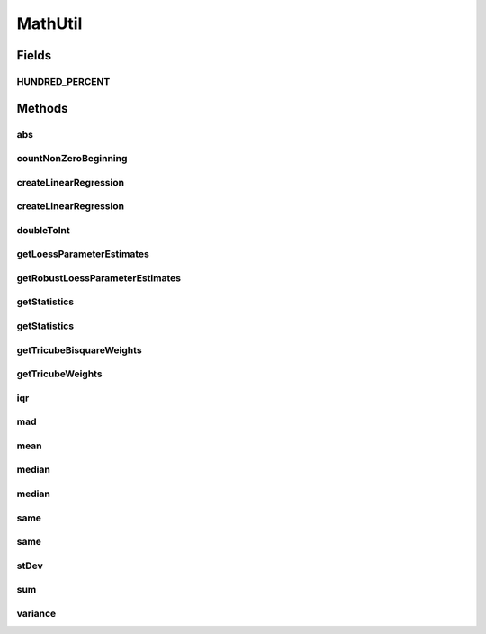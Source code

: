 .. java:import:: org.apache.commons.math3.stat.descriptive DescriptiveStatistics

.. java:import:: org.apache.commons.math3.stat.regression OLSMultipleLinearRegression

.. java:import:: org.apache.commons.math3.stat.regression SimpleRegression

.. java:import:: java.util Arrays

.. java:import:: java.util Collection

.. java:import:: java.util Comparator

.. java:import:: java.util List

MathUtil
========

.. java:package:: org.cloudbus.cloudsim.util
   :noindex:

.. java:type:: public final class MathUtil

   A class containing multiple convenient math functions.

   :author: Anton Beloglazov

Fields
------
HUNDRED_PERCENT
^^^^^^^^^^^^^^^

.. java:field:: public static final double HUNDRED_PERCENT
   :outertype: MathUtil

   100% represented in scale [0 .. 1].

Methods
-------
abs
^^^

.. java:method:: public static double[] abs(double... data)
   :outertype: MathUtil

   Gets the absolute values of an array of values

   :param data: the array of values
   :return: a new array with the absolute value of each element in the given array.

countNonZeroBeginning
^^^^^^^^^^^^^^^^^^^^^

.. java:method:: public static int countNonZeroBeginning(double... data)
   :outertype: MathUtil

   Counts the number of values different of zero at the beginning of an array.

   :param data: the array of numbers
   :return: the number of values different of zero at the beginning of the array

createLinearRegression
^^^^^^^^^^^^^^^^^^^^^^

.. java:method:: public static SimpleRegression createLinearRegression(double[] x, double[] y)
   :outertype: MathUtil

createLinearRegression
^^^^^^^^^^^^^^^^^^^^^^

.. java:method:: public static OLSMultipleLinearRegression createLinearRegression(double[][] x, double[] y)
   :outertype: MathUtil

doubleToInt
^^^^^^^^^^^

.. java:method:: public static int doubleToInt(double value)
   :outertype: MathUtil

   Converts a double value to an int, using an appropriate rounding function. If the double is negative, it applies \ :java:ref:`Math.floor(double)`\  to round the number down. If it' a positive value, it applies \ :java:ref:`Math.ceil(double)`\  to round the number up. This way, a negative double will be converted to a negative int and a positive double will be converted to a positive int.

   It's different from using: \ :java:ref:`Math.round(double)`\  which always rounds to the next positive integer; \ :java:ref:`Math.floor(double)`\  which always rounds down; or \ :java:ref:`Math.ceil(double)`\  which always rounds up. It applies floor for negative values and ceil for positive ones.

   This method is useful to be used by \ :java:ref:`Comparator`\ s which rely on a double attribute to compare a list of objects. Since the \ :java:ref:`Comparator.compare(Object,Object)`\  method must return an int, the method being implemented here converts a double to an int value which can be used by a Comparator.

   :param value: the double value to convert
   :return: zero if the double value is zero, a negative int if the double is negative, or a positive int if the double is positive.

getLoessParameterEstimates
^^^^^^^^^^^^^^^^^^^^^^^^^^

.. java:method:: public static double[] getLoessParameterEstimates(double... y)
   :outertype: MathUtil

   Gets the Local Regression (Loess) parameter estimates.

   :param y: the y array
   :return: the Loess parameter estimates

getRobustLoessParameterEstimates
^^^^^^^^^^^^^^^^^^^^^^^^^^^^^^^^

.. java:method:: public static double[] getRobustLoessParameterEstimates(double... y)
   :outertype: MathUtil

   Gets the robust loess parameter estimates.

   :param y: the y array
   :return: the robust loess parameter estimates

getStatistics
^^^^^^^^^^^^^

.. java:method:: public static DescriptiveStatistics getStatistics(Collection<Double> list)
   :outertype: MathUtil

   Gets an object to compute descriptive statistics for an list of numbers.

   :param list: the list of numbers. Must not be null.
   :return: descriptive statistics for the list of numbers.

getStatistics
^^^^^^^^^^^^^

.. java:method:: public static DescriptiveStatistics getStatistics(double... list)
   :outertype: MathUtil

   Gets an object to compute descriptive statistics for an array of numbers.

   :param list: the array of numbers. Must not be null.
   :return: descriptive statistics for the array of numbers.

getTricubeBisquareWeights
^^^^^^^^^^^^^^^^^^^^^^^^^

.. java:method:: public static double[] getTricubeBisquareWeights(double... residuals)
   :outertype: MathUtil

   Gets the tricube bisquare weigths.

   :param residuals: the residuals array
   :return: the tricube bisquare weigths

getTricubeWeights
^^^^^^^^^^^^^^^^^

.. java:method:: public static double[] getTricubeWeights(int weightsNumber)
   :outertype: MathUtil

   Gets the tricube weigths.

   :param weightsNumber: the number of weights
   :return: an array of tricube weigths with n elements

iqr
^^^

.. java:method:: public static double iqr(double... data)
   :outertype: MathUtil

   Gets the \ `Interquartile Range (IQR) <https://en.wikipedia.org/wiki/Interquartile_range>`_\  from an array of numbers.

   :param data: the array of numbers
   :return: the IQR

mad
^^^

.. java:method:: public static double mad(double... data)
   :outertype: MathUtil

   Gets the Median Absolute Deviation (MAD) from a array of numbers.

   :param data: the array of numbers
   :return: the mad

mean
^^^^

.. java:method:: public static double mean(List<Double> list)
   :outertype: MathUtil

   Gets the average from a list of numbers. If the list is empty or contains just zeros, returns 0.

   :param list: the list of numbers
   :return: the average

median
^^^^^^

.. java:method:: public static double median(Collection<Double> list)
   :outertype: MathUtil

   Gets the median from a list of numbers.

   :param list: the list of numbers
   :return: the median

median
^^^^^^

.. java:method:: public static double median(double... list)
   :outertype: MathUtil

   Gets the median from an array of numbers.

   :param list: the array of numbers
   :return: the median

same
^^^^

.. java:method:: public static boolean same(double first, double second)
   :outertype: MathUtil

   Checks if two double numbers are equals, considering a precision error or 0.01. That is, if the different between the two numbers are lower or equal to 0.01, they are considered equal.

   :param first: the first number to check
   :param second: the second number to check
   :return: true if the numbers are equal considering the precision error

same
^^^^

.. java:method:: public static boolean same(double first, double second, double precisionError)
   :outertype: MathUtil

   Checks if two double numbers are equals, considering a given precision error. That is, if the different between the two numbers are lower or equal to the precision error, they are considered equal.

   :param first: the first number to check
   :param second: the second number to check
   :param precisionError: the precision error used to compare the numbers
   :return: true if the numbers are equal considering the precision error

stDev
^^^^^

.. java:method:: public static double stDev(List<Double> list)
   :outertype: MathUtil

   Gets the standard deviation from a list of numbers.

   :param list: the list of numbers
   :return: the standard deviation

sum
^^^

.. java:method:: public static double sum(List<? extends Number> list)
   :outertype: MathUtil

   Sums a list of numbers.

   :param list: the list of numbers
   :return: the double

variance
^^^^^^^^

.. java:method:: public static double variance(List<Double> list)
   :outertype: MathUtil

   Gets the Variance from a list of numbers.

   :param list: the list of numbers
   :return: the variance

